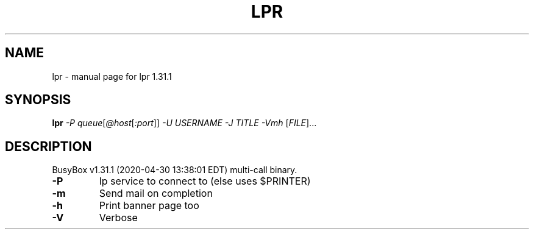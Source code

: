 .\" DO NOT MODIFY THIS FILE!  It was generated by help2man 1.47.8.
.TH LPR "1" "April 2020" "Fidelix 1.0" "User Commands"
.SH NAME
lpr \- manual page for lpr 1.31.1
.SH SYNOPSIS
.B lpr
\fI\,-P queue\/\fR[\fI\,@host\/\fR[\fI\,:port\/\fR]] \fI\,-U USERNAME -J TITLE -Vmh \/\fR[\fI\,FILE\/\fR]...
.SH DESCRIPTION
BusyBox v1.31.1 (2020\-04\-30 13:38:01 EDT) multi\-call binary.
.TP
\fB\-P\fR
lp service to connect to (else uses $PRINTER)
.TP
\fB\-m\fR
Send mail on completion
.TP
\fB\-h\fR
Print banner page too
.TP
\fB\-V\fR
Verbose
